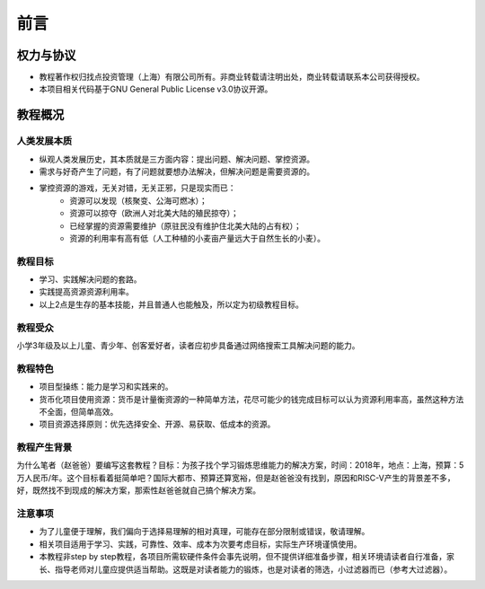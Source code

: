 前言
====

权力与协议
----------
- 教程著作权归找点投资管理（上海）有限公司所有。非商业转载请注明出处，商业转载请联系本公司获得授权。
- 本项目相关代码基于GNU General Public License v3.0协议开源。

教程概况
--------

人类发展本质
~~~~~~~~~~~~
- 纵观人类发展历史，其本质就是三方面内容：提出问题、解决问题、掌控资源。
- 需求与好奇产生了问题，有了问题就要想办法解决，但解决问题是需要资源的。
- 掌控资源的游戏，无关对错，无关正邪，只是现实而已：
	- 资源可以发现（核聚变、公海可燃冰）；
	- 资源可以掠夺（欧洲人对北美大陆的殖民掠夺）；
	- 已经掌握的资源需要维护（原驻民没有维护住北美大陆的占有权）；
	- 资源的利用率有高有低（人工种植的小麦亩产量远大于自然生长的小麦）。
	
教程目标
~~~~~~~~
- 学习、实践解决问题的套路。
- 实践提高资源资源利用率。
- 以上2点是生存的基本技能，并且普通人也能触及，所以定为初级教程目标。

教程受众
~~~~~~~~
小学3年级及以上儿童、青少年、创客爱好者，读者应初步具备通过网络搜索工具解决问题的能力。

教程特色
~~~~~~~~
- 项目型操练：能力是学习和实践来的。
- 货币化项目使用资源：货币是计量衡资源的一种简单方法，花尽可能少的钱完成目标可以认为资源利用率高，虽然这种方法不全面，但简单高效。
- 项目资源选择原则：优先选择安全、开源、易获取、低成本的资源。

教程产生背景
~~~~~~~~~~~~
为什么笔者（赵爸爸）要编写这套教程？目标：为孩子找个学习锻炼思维能力的解决方案，时间：2018年，地点：上海，预算：5万人民币/年。这个目标看着挺简单吧？国际大都市、预算还算宽裕，但是赵爸爸没有找到，原因和RISC-V产生的背景差不多，好，既然找不到现成的解决方案，那索性赵爸爸就自己搞个解决方案。

注意事项
~~~~~~~~
- 为了儿童便于理解，我们偏向于选择易理解的相对真理，可能存在部分限制或错误，敬请理解。
- 相关项目适用于学习、实践，可靠性、效率、成本为次要考虑目标，实际生产环境谨慎使用。
- 本教程非step by step教程，各项目所需软硬件条件会事先说明，但不提供详细准备步骤，相关环境请读者自行准备，家长、指导老师对儿童应提供适当帮助。这既是对读者能力的锻炼，也是对读者的筛选，小过滤器而已（参考大过滤器）。
